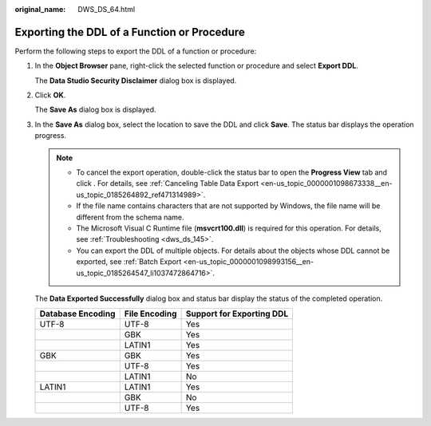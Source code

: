 :original_name: DWS_DS_64.html

.. _DWS_DS_64:

Exporting the DDL of a Function or Procedure
============================================

Perform the following steps to export the DDL of a function or procedure:

#. In the **Object Browser** pane, right-click the selected function or procedure and select **Export DDL**.

   The **Data Studio Security Disclaimer** dialog box is displayed.

#. Click **OK**.

   The **Save As** dialog box is displayed.

#. In the **Save As** dialog box, select the location to save the DDL and click **Save**. The status bar displays the operation progress.

   .. note::

      -  To cancel the export operation, double-click the status bar to open the **Progress View** tab and click |image1|. For details, see :ref:`Canceling Table Data Export <en-us_topic_0000001098673338__en-us_topic_0185264892_ref471314989>`.
      -  If the file name contains characters that are not supported by Windows, the file name will be different from the schema name.
      -  The Microsoft Visual C Runtime file (**msvcrt100.dll**) is required for this operation. For details, see :ref:`Troubleshooting <dws_ds_145>`.
      -  You can export the DDL of multiple objects. For details about the objects whose DDL cannot be exported, see :ref:`Batch Export <en-us_topic_0000001098993156__en-us_topic_0185264547_li1037472864716>`.

   The **Data Exported Successfully** dialog box and status bar display the status of the completed operation.

   ================= ============= =========================
   Database Encoding File Encoding Support for Exporting DDL
   ================= ============= =========================
   UTF-8             UTF-8         Yes
   \                 GBK           Yes
   \                 LATIN1        Yes
   GBK               GBK           Yes
   \                 UTF-8         Yes
   \                 LATIN1        No
   LATIN1            LATIN1        Yes
   \                 GBK           No
   \                 UTF-8         Yes
   ================= ============= =========================

.. |image1| image:: /_static/images/en-us_image_0000001145513239.jpg
